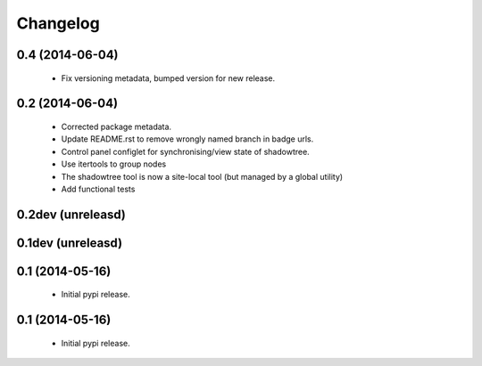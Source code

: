 =========
Changelog
=========

0.4 (2014-06-04)
================
 - Fix versioning metadata, bumped version for new release.

0.2 (2014-06-04)
================
 - Corrected package metadata.
 - Update README.rst to remove wrongly named branch in badge urls.
 - Control panel configlet for synchronising/view state of shadowtree.
 - Use itertools to group nodes
 - The shadowtree tool is now a site-local tool (but managed by a global utility)
 - Add functional tests

0.2dev (unreleasd)
==================

0.1dev (unreleasd)
==================

0.1 (2014-05-16)
================
 - Initial pypi release.

0.1 (2014-05-16)
================
 - Initial pypi release.
